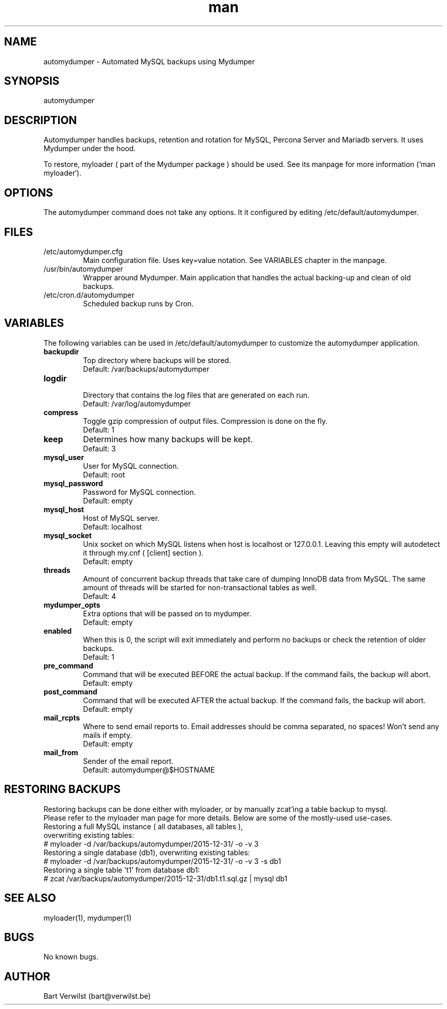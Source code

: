 .\" Manpage for automydumper.
.TH man 8 "19 Mar 2016" "1.0" "automydumper man page"
.SH NAME
automydumper \- Automated MySQL backups using Mydumper
.SH SYNOPSIS
automydumper
.SH DESCRIPTION
Automydumper handles backups, retention and rotation for MySQL, Percona Server and Mariadb servers. It uses Mydumper under the hood.
.PP
To restore, myloader ( part of the Mydumper package ) should be used. See its manpage for more information (`man myloader`).
.SH OPTIONS
The automydumper command does not take any options. It it configured by editing /etc/default/automydumper.
.SH FILES
.TP
/etc/automydumper.cfg
Main configuration file. Uses key=value notation. See VARIABLES chapter in the manpage.
.TP
/usr/bin/automydumper
Wrapper around Mydumper. Main application that handles the actual backing-up and clean of old backups.
.TP
/etc/cron.d/automydumper
Scheduled backup runs by Cron.
.SH VARIABLES
The following variables can be used in /etc/default/automydumper to customize the automydumper application.
.TP
.B backupdir
Top directory where backups will be stored.
.br
Default: /var/backups/automydumper
.TP
.B logdir
.br
Directory that contains the log files that are generated on each run.
.br
Default: /var/log/automydumper
.TP
.B compress
Toggle gzip compression of output files. Compression is done on the fly.
.br
Default: 1
.TP
.B keep
Determines how many backups will be kept.
.br
Default: 3
.TP
.B mysql_user
User for MySQL connection.
.br
Default: root
.TP
.B mysql_password
Password for MySQL connection.
.br
Default: empty
.TP
.B mysql_host
Host of MySQL server.
.br
Default: localhost
.TP
.B mysql_socket
Unix socket on which MySQL listens when host is localhost or 127.0.0.1. Leaving this empty will autodetect it through my.cnf ( [client] section ).
.br
Default: empty
.TP
.B threads
Amount of concurrent backup threads that take care of dumping InnoDB data from MySQL. The same amount of threads will be started for non-transactional tables as well.
.br
Default: 4
.TP
.B mydumper_opts
Extra options that will be passed on to mydumper.
.br
Default: empty
.TP
.B enabled
When this is 0, the script will exit immediately and perform no backups or check the retention of older backups.
.br
Default: 1
.TP
.B pre_command
Command that will be executed BEFORE the actual backup. If the command fails, the backup will abort.
.br
Default: empty
.TP
.B post_command
Command that will be executed AFTER the actual backup. If the command fails, the backup will abort.
.br
Default: empty
.TP
.B mail_rcpts
Where to send email reports to. Email addresses should be comma separated, no spaces! Won't send any mails if empty.
.br
Default: empty
.TP
.B mail_from
Sender of the email report.
.br
Default: automydumper@$HOSTNAME
.br
.SH RESTORING BACKUPS
Restoring backups can be done either with myloader, or by manually zcat'ing a table backup to mysql.
.br
Please refer to the myloader man page for more details. Below are some of the mostly-used use-cases.
.TP
Restoring a full MySQL instance ( all databases, all tables ), overwriting existing tables:
.TP
# myloader -d /var/backups/automydumper/2015-12-31/ -o -v 3
.TP
Restoring a single database (db1), overwriting existing tables:
.TP
# myloader -d /var/backups/automydumper/2015-12-31/ -o -v 3 -s db1
.TP
Restoring a single table 't1' from database db1:
.TP
# zcat /var/backups/automydumper/2015-12-31/db1.t1.sql.gz | mysql db1
.br
.SH SEE ALSO
myloader(1), mydumper(1)
.SH BUGS
No known bugs.
.SH AUTHOR
Bart Verwilst (bart@verwilst.be)
